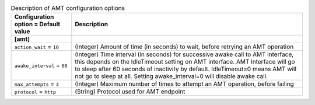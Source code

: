 ..
    Warning: Do not edit this file. It is automatically generated from the
    software project's code and your changes will be overwritten.

    The tool to generate this file lives in openstack-doc-tools repository.

    Please make any changes needed in the code, then run the
    autogenerate-config-doc tool from the openstack-doc-tools repository, or
    ask for help on the documentation mailing list, IRC channel or meeting.

.. _ironic-amt:

.. list-table:: Description of AMT configuration options
   :header-rows: 1
   :class: config-ref-table

   * - Configuration option = Default value
     - Description
   * - **[amt]**
     -
   * - ``action_wait`` = ``10``
     - (Integer) Amount of time (in seconds) to wait, before retrying an AMT operation
   * - ``awake_interval`` = ``60``
     - (Integer) Time interval (in seconds) for successive awake call to AMT interface, this depends on the IdleTimeout setting on AMT interface. AMT Interface will go to sleep after 60 seconds of inactivity by default. IdleTimeout=0 means AMT will not go to sleep at all. Setting awake_interval=0 will disable awake call.
   * - ``max_attempts`` = ``3``
     - (Integer) Maximum number of times to attempt an AMT operation, before failing
   * - ``protocol`` = ``http``
     - (String) Protocol used for AMT endpoint
